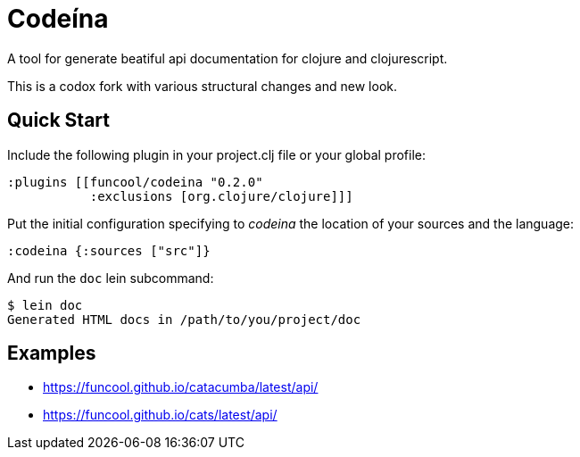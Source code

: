 = Codeína

A tool for generate beatiful api documentation for clojure and clojurescript.

This is a codox fork with various structural changes and new look.

== Quick Start

Include the following plugin in your project.clj file or your global profile:

[source,clojure]
----
:plugins [[funcool/codeina "0.2.0"
           :exclusions [org.clojure/clojure]]]
----

Put the initial configuration specifying to _codeina_ the location
of your sources and the language:

[source,clojure]
----
:codeina {:sources ["src"]}
----

And run the `doc` lein subcommand:

[source,shell]
----
$ lein doc
Generated HTML docs in /path/to/you/project/doc
----

== Examples

- https://funcool.github.io/catacumba/latest/api/
- https://funcool.github.io/cats/latest/api/